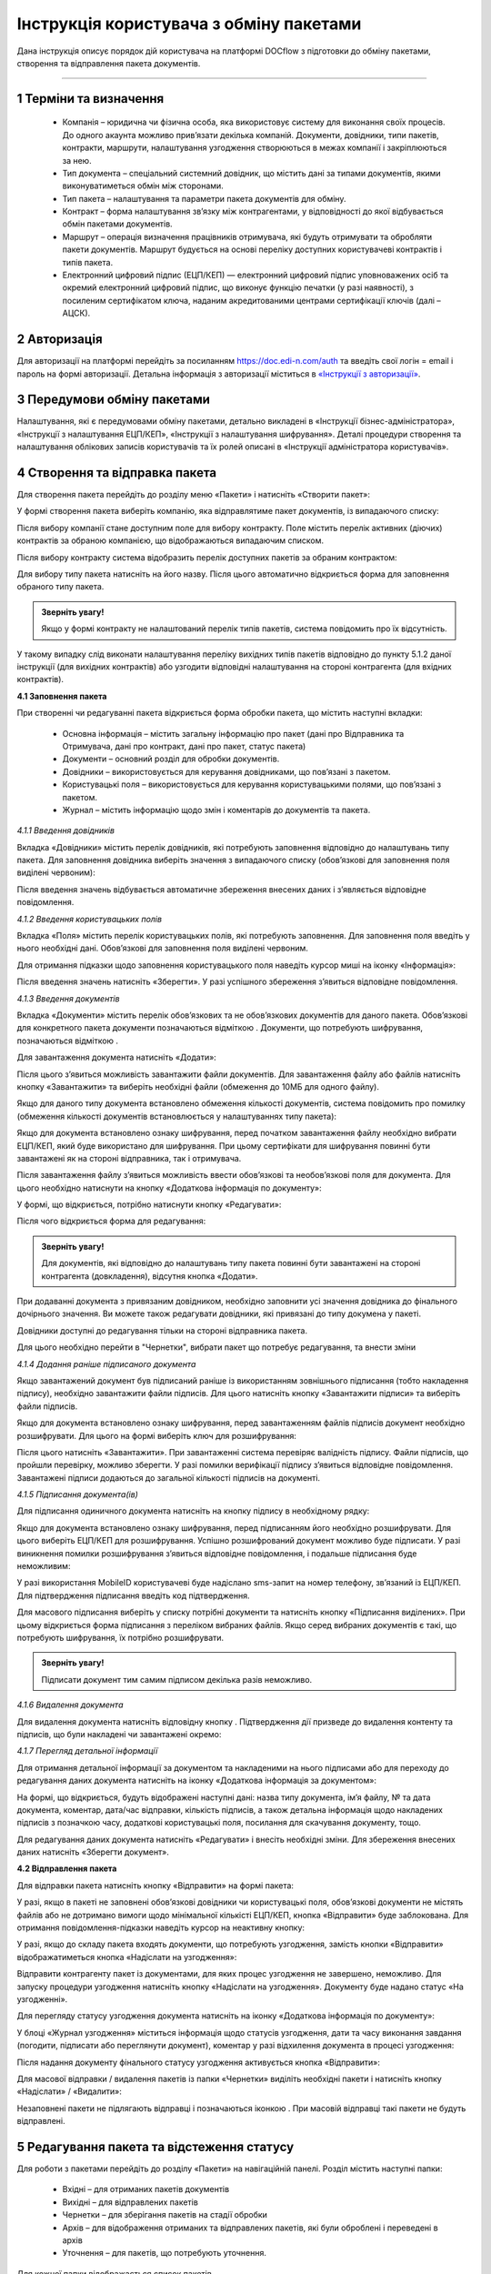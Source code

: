 #########################################
Інструкція користувача з обміну пакетами
#########################################

Дана інструкція описує порядок дій користувача на платформі DOCflow з підготовки до обміну пакетами, створення та відправлення пакета документів.

-------------------------

.. |иконка-звезда| image:: pics_instruktsia_korystuvacha_obminy_paketami/instruktsia_korystuvacha_obminy_paketami_1_star.png
.. |иконка-щит| image:: pics_instruktsia_korystuvacha_obminy_paketami/instruktsia_korystuvacha_obminy_paketami_2_shield.png
.. |иконка-ручка| image:: pics_instruktsia_korystuvacha_obminy_paketami/instruktsia_korystuvacha_obminy_paketami_3_pen.png
.. |иконка-ведерко| image:: pics_instruktsia_korystuvacha_obminy_paketami/instruktsia_korystuvacha_obminy_paketami_4_bin.png
.. |иконка-значок| image:: pics_instruktsia_korystuvacha_obminy_paketami/instruktsia_korystuvacha_obminy_paketami_5_znak.png
.. |иконка-получен| image:: pics_instruktsia_korystuvacha_obminy_paketami/instruktsia_korystuvacha_obminy_paketami_6_status_received.png
.. |иконка-отклонен| image:: pics_instruktsia_korystuvacha_obminy_paketami/instruktsia_korystuvacha_obminy_paketami_7_status_declined.png
.. |иконка-отказ| image:: pics_instruktsia_korystuvacha_obminy_paketami/instruktsia_korystuvacha_obminy_paketami_8_status_rejected.png
.. |иконка-отправлен| image:: pics_instruktsia_korystuvacha_obminy_paketami/instruktsia_korystuvacha_obminy_paketami_9_status_sent.png
.. |иконка-черновик| image:: pics_instruktsia_korystuvacha_obminy_paketami/instruktsia_korystuvacha_obminy_paketami_10_status_draft.png
.. |иконка-уточнение| image:: pics_instruktsia_korystuvacha_obminy_paketami/instruktsia_korystuvacha_obminy_paketami_11_status_details.png
.. |иконка-информация| image:: pics_instruktsia_korystuvacha_obminy_paketami/instruktsia_korystuvacha_obminy_paketami_12_info.png

1 Терміни та визначення
------------------------

 - Компанія – юридична чи фізична особа, яка використовує систему для виконання своїх процесів. До одного акаунта можливо прив’язати декілька компаній. Документи, довідники, типи пакетів, контракти, маршрути, налаштування узгодження створюються в межах компанії і закріплюються за нею.

 - Тип документа – спеціальний системний довідник, що містить дані за типами документів, якими виконуватиметься обмін між сторонами.

 - Тип пакета – налаштування та параметри пакета документів для обміну.

 - Контракт – форма налаштування зв’язку між контрагентами, у відповідності до якої відбувається обмін пакетами документів.

 - Маршрут – операція визначення працівників отримувача, які будуть отримувати та обробляти пакети документів. Маршрут будується на основі переліку доступних користувачеві контрактів і типів пакета.

 - Електронний цифровий підпис (ЕЦП/КЕП) — електронний цифровий підпис уповноважених осіб та окремий електронний цифровий підпис, що виконує функцію печатки (у разі наявності), з посиленим сертифікатом ключа, наданим акредитованими центрами сертифікації ключів (далі – АЦСК).

2 Авторизація
--------------
Для авторизації на платформі перейдіть за посиланням https://doc.edi-n.com/auth та введіть свої логін = email і пароль на формі авторизації. Детальна інформація з авторизації міститься в  `«Інструкції з авторизації»`_.

.. _«Інструкції з авторизації»: https://wiki.edi-n.com/ru/latest/services/EDIN_DOCflow/edin_docflow/instruktsia-avtorizatsia.html

3 Передумови обміну пакетами
-----------------------------
Налаштування, які є передумовами обміну пакетами, детально викладені в «Інструкції бізнес-адміністратора», «Інструкції з налаштування ЕЦП/КЕП», «Інструкції з налаштування шифрування». Деталі процедури створення та налаштування облікових записів користувачів та їх ролей описані в «Інструкції адміністратора користувачів».

4 Створення та відправка пакета
---------------------------------  
Для створення пакета перейдіть до розділу меню «Пакети» і натисніть «Створити пакет»:

.. image:: pics_instruktsia_korystuvacha_obminy_paketami/instruktsia_korystuvacha_obminy_paketami_1.png
   :align: center

У формі створення пакета виберіть компанію, яка відправлятиме пакет документів, із випадаючого списку: 

.. image:: pics_instruktsia_korystuvacha_obminy_paketami/instruktsia_korystuvacha_obminy_paketami_2.png
   :align: center
 
Після вибору компанії стане доступним поле для вибору контракту. Поле містить  перелік активних (діючих) контрактів за обраною компанією, що відображаються випадаючим списком.

Після вибору контракту система відобразить перелік доступних пакетів за обраним контрактом:

.. image:: pics_instruktsia_korystuvacha_obminy_paketami/instruktsia_korystuvacha_obminy_paketami_3.png
   :align: center

Для вибору типу пакета натисніть на його назву. Після цього автоматично відкриється форма для заповнення обраного типу пакета.

.. admonition:: Зверніть увагу! 

   Якщо у формі контракту не налаштований перелік типів пакетів, система повідомить про їх відсутність.

У такому випадку слід виконати налаштування переліку вихідних типів пакетів відповідно до пункту 5.1.2 даної інструкції (для вихідних контрактів) або узгодити відповідні налаштування на стороні контрагента (для вхідних контрактів).

**4.1 Заповнення пакета**

При створенні чи редагуванні пакета відкриється форма обробки пакета, що містить наступні вкладки:

 - Основна інформація – містить загальну інформацію про пакет (дані про Відправника та Отримувача, дані про контракт, дані про пакет, статус пакета)
 
 - Документи – основний розділ для обробки документів.

 - Довідники – використовується для керування довідниками, що пов’язані з пакетом.

 - Користувацькі поля – використовується для керування користувацькими полями, що пов’язані з пакетом.

 - Журнал – містить інформацію щодо змін і коментарів до документів та пакета.
 
 .. image:: pics_instruktsia_korystuvacha_obminy_paketami/instruktsia_korystuvacha_obminy_paketami_4.png
    :align: center

*4.1.1 Введення довідників*

Вкладка «Довідники» містить перелік довідників, які потребують заповнення  відповідно до налаштувань типу пакета. Для заповнення довідника виберіть значення з випадаючого списку (обов’язкові для заповнення поля виділені червоним):

.. image:: pics_instruktsia_korystuvacha_obminy_paketami/instruktsia_korystuvacha_obminy_paketami_5.png
   :align: center

Після введення значень відбувається автоматичне збереження внесених даних і з’являється відповідне повідомлення.

*4.1.2 Введення користувацьких полів*

Вкладка «Поля» містить перелік користувацьких полів, які потребують заповнення. Для заповнення поля введіть у нього необхідні дані. Обов’язкові для заповнення поля виділені червоним. 
 
Для отримання підказки щодо заповнення користувацького поля наведіть курсор миші на іконку «Інформація»:

.. image:: pics_instruktsia_korystuvacha_obminy_paketami/instruktsia_korystuvacha_obminy_paketami_6.png
   :align: center

Після введення значень натисніть «Зберегти». У разі успішного збереження з’явиться відповідне повідомлення.

*4.1.3 Введення документів*

Вкладка «Документи» містить перелік обов’язкових та не обов’язкових документів для даного пакета. Обов’язкові для конкретного пакета документи позначаються відміткою |иконка-звезда|. Документи, що потребують шифрування, позначаються відміткою |иконка-щит|.

Для завантаження документа натисніть «Додати»:

.. image:: pics_instruktsia_korystuvacha_obminy_paketami/instruktsia_korystuvacha_obminy_paketami_7.png
   :align: center

Після цього з’явиться можливість завантажити файли документів. Для завантаження файлу або файлів натисніть кнопку «Завантажити» та виберіть необхідні файли (обмеження до 10МБ для одного файлу).

.. image:: pics_instruktsia_korystuvacha_obminy_paketami/instruktsia_korystuvacha_obminy_paketami_8.png
   :align: center

Якщо для даного типу документа встановлено обмеження кількості документів, система повідомить про помилку (обмеження кількості документів встановлюється у налаштуваннях типу пакета): 

.. image:: pics_instruktsia_korystuvacha_obminy_paketami/instruktsia_korystuvacha_obminy_paketami_9.png
   :align: center

Якщо для документа встановлено ознаку шифрування, перед початком завантаження файлу необхідно вибрати ЕЦП/КЕП, який буде використано для шифрування. При цьому сертифікати для шифрування повинні бути завантажені як на стороні відправника, так і отримувача.

.. image:: pics_instruktsia_korystuvacha_obminy_paketami/instruktsia_korystuvacha_obminy_paketami_10.png
   :align: center

Після завантаження файлу з’явиться можливість ввести обов’язкові та необов’язкові поля для документа. Для цього необхідно натиснути на кнопку «Додаткова інформація по документу»: 

.. image:: pics_instruktsia_korystuvacha_obminy_paketami/instruktsia_korystuvacha_obminy_paketami_11.png
   :align: center

У формі, що відкриється, потрібно натиснути кнопку «Редагувати»: 

.. image:: pics_instruktsia_korystuvacha_obminy_paketami/instruktsia_korystuvacha_obminy_paketami_12.png
   :align: center

Після чого відкриється форма для редагування: 

.. image:: pics_instruktsia_korystuvacha_obminy_paketami/instruktsia_korystuvacha_obminy_paketami_13.png
   :align: center

.. admonition:: Зверніть увагу! 

   Для документів, які відповідно до налаштувань типу пакета повинні бути завантажені на стороні контрагента (довкладення), відсутня  кнопка «Додати». 
   
При додаванні документа з привязаним довідником, необхідно заповнити усі значення довідника до фінального дочірнього значення. Ви можете також редагувати довідники, які привязані до типу докумена у пакеті.

.. image:: pics_instruktsia_korystuvacha_obminy_paketami/foto99.png
   :align: center

Довідники доступні до редагування тільки на стороні відправника пакета.

Для цього необхідно перейти в "Чернетки", вибрати пакет що потребує редагування, та внести зміни

*4.1.4 Додання раніше підписаного документа*

Якщо завантажений документ був підписаний раніше із використанням зовнішнього підписання (тобто накладення підпису), необхідно завантажити файли підписів. Для цього натисніть кнопку «Завантажити підписи» та виберіть файли підписів.

.. image:: pics_instruktsia_korystuvacha_obminy_paketami/instruktsia_korystuvacha_obminy_paketami_14.png
   :align: center
   
Якщо для документа встановлено ознаку шифрування, перед завантаженням файлів підписів документ необхідно розшифрувати. Для цього на формі виберіть ключ для розшифрування:

.. image:: pics_instruktsia_korystuvacha_obminy_paketami/instruktsia_korystuvacha_obminy_paketami_15.png
   :align: center

Після цього натисніть «Завантажити». При завантаженні система перевіряє валідність підпису. Файли підписів, що пройшли перевірку, можливо зберегти. У разі помилки верифікації підпису з’явиться відповідне повідомлення. Завантажені підписи додаються до загальної кількості підписів на документі.

*4.1.5 Підписання документа(ів)*

Для підписання одиничного документа натисніть на кнопку підпису |иконка-ручка| в необхідному рядку:

.. image:: pics_instruktsia_korystuvacha_obminy_paketami/instruktsia_korystuvacha_obminy_paketami_16.png
   :align: center

Якщо для документа встановлено ознаку шифрування, перед підписанням його необхідно розшифрувати. Для цього виберіть ЕЦП/КЕП для розшифрування.  Успішно розшифрований документ можливо буде підписати. У разі виникнення помилки розшифрування з’явиться відповідне повідомлення, і подальше підписання буде неможливим:

.. image:: pics_instruktsia_korystuvacha_obminy_paketami/instruktsia_korystuvacha_obminy_paketami_17.png
   :align: center

.. image:: pics_instruktsia_korystuvacha_obminy_paketami/instruktsia_korystuvacha_obminy_paketami_18.png
   :align: center

У разі використання MobileID користувачеві буде надіслано sms-запит на номер телефону, зв’язаний із ЕЦП/КЕП. Для підтвердження підписання введіть код підтвердження.

Для масового підписання виберіть у списку потрібні документи та натисніть кнопку «Підписання виділених». При цьому відкриється форма підписання з переліком вибраних файлів. Якщо серед вибраних документів є такі, що потребують шифрування, їх потрібно розшифрувати.

.. admonition:: Зверніть увагу! 

   Підписати документ тим самим підписом декілька разів неможливо.

*4.1.6 Видалення документа*

Для видалення документа натисніть відповідну кнопку |иконка-ведерко|. Підтвердження дії призведе до видалення контенту та підписів, що були накладені чи завантажені окремо:

.. image:: pics_instruktsia_korystuvacha_obminy_paketami/instruktsia_korystuvacha_obminy_paketami_19.png
   :align: center

*4.1.7 Перегляд детальної інформації*

Для отримання детальної інформації  за документом та накладеними на нього підписами або для переходу до редагування даних документа натисніть на іконку |иконка-информация| «Додаткова інформація за документом»:

.. image:: pics_instruktsia_korystuvacha_obminy_paketami/instruktsia_korystuvacha_obminy_paketami_20.png
   :align: center

На формі, що відкриється, будуть відображені наступні дані: назва типу документа, ім’я файлу, № та дата документа, коментар, дата/час відправки, кількість підписів, а також детальна інформація щодо накладених підписів з позначкою часу, додаткові користувацькі поля, посилання для скачування документу, тощо.

.. image:: pics_instruktsia_korystuvacha_obminy_paketami/instruktsia_korystuvacha_obminy_paketami_21.png
   :align: center

Для редагування даних документа натисніть «Редагувати» і внесіть необхідні зміни. Для збереження внесених даних натисніть «Зберегти документ».

**4.2 Відправлення пакета**

Для відправки пакета натисніть кнопку «Відправити» на формі пакета:

.. image:: pics_instruktsia_korystuvacha_obminy_paketami/instruktsia_korystuvacha_obminy_paketami_22.png
   :align: center

У разі, якщо в пакеті не заповнені обов’язкові  довідники чи користувацькі поля, обов’язкові документи не містять файлів або не дотримано вимоги щодо мінімальної кількісті ЕЦП/КЕП, кнопка «Відправити» буде заблокована. Для отримання повідомлення-підказки наведіть курсор на неактивну кнопку:

.. image:: pics_instruktsia_korystuvacha_obminy_paketami/instruktsia_korystuvacha_obminy_paketami_23.png
   :align: center

У разі, якщо до складу пакета входять документи, що потребують узгодження, замість кнопки «Відправити» відображатиметься кнопка «Надіслати на узгодження»:

.. image:: pics_instruktsia_korystuvacha_obminy_paketami/instruktsia_korystuvacha_obminy_paketami_24.png
   :align: center

Відправити контрагенту пакет із документами, для яких процес узгодження не завершено, неможливо. Для запуску процедури узгодження натисніть кнопку «Надіслати на узгодження». Документу буде надано статус «На узгодженні».

Для перегляду статусу узгодження документа натисніть на іконку |иконка-информация| «Додаткова інформація по документу»: 

.. image:: pics_instruktsia_korystuvacha_obminy_paketami/instruktsia_korystuvacha_obminy_paketami_25.png
   :align: center

У блоці «Журнал узгодження» міститься інформація щодо статусів узгодження, дати та часу виконання завдання (погодити, підписати або переглянути документ), коментар у разі відхилення документа в процесі узгодження: 

.. image:: pics_instruktsia_korystuvacha_obminy_paketami/instruktsia_korystuvacha_obminy_paketami_26.png
   :align: center

Після надання документу фінального статусу узгодження активується кнопка «Відправити»: 

.. image:: pics_instruktsia_korystuvacha_obminy_paketami/instruktsia_korystuvacha_obminy_paketami_27.png
   :align: center

Для масової відправки / видалення пакетів із папки «Чернетки» виділіть необхідні пакети і натисніть кнопку «Надіслати» / «Видалити»:

.. image:: pics_instruktsia_korystuvacha_obminy_paketami/instruktsia_korystuvacha_obminy_paketami_28.png
   :align: center

Незаповнені пакети не підлягають відправці і позначаються іконкою |иконка-значок|. При масовій відправці такі пакети не будуть відправлені.

5 Редагування пакета та відстеження статусу
---------------------------------------------
Для роботи з пакетами перейдіть до розділу «Пакети» на навігаційній панелі. Розділ містить наступні папки:

 - Вхідні – для отриманих пакетів документів

 - Вихідні – для відправлених пакетів

 - Чернетки – для зберігання пакетів на стадії обробки

 - Архів – для відображення отриманих та відправлених пакетів, які були оброблені і переведені в архів

 - Уточнення – для пакетів, що потребують уточнення.

Для кожної папки відображається список пакетів.

.. image:: pics_instruktsia_korystuvacha_obminy_paketami/instruktsia_korystuvacha_obminy_paketami_29.png
   :align: center

Необроблені та нерозглянуті на стороні контрагента пакети відображаються зі статусом «Прийнятий» («Надісланий») та виділяються жирним шрифтом. Пакети відображаються за датою / часом зміни у порядку зменшення.

Для редагування пакета натисніть на рядок із потрібним пакетом, після чого  відкриється форма редагування.

**5.1 Контроль статусу пакета**

Статус пакета відображається у списку пакетів у вигляді відповідної іконки, а також на формі редагування пакета у вкладці «Загальна інформація»:

.. image:: pics_instruktsia_korystuvacha_obminy_paketami/instruktsia_korystuvacha_obminy_paketami_30.png
   :align: center

Статуси пакета: |иконка-получен| Отриманий;	|иконка-отправлен| Надісланий; |иконка-отказ| Відмова; |иконка-отклонен| Відхилений; |иконка-черновик| Оброблений / Чернетка; |иконка-уточнение| Запит на уточнення						         	 						          						                                         
Для перегляду інформації щодо зміни статусів документів,  пакетів та коментарів за  даними змінами (причини відхилення документа / пакета, коментар до уточнення) перейдіть до розділу «Журнал» форми обробки пакета. 

Статуси документів відображаються напроти кожного конкретного документа безпосередньо у формі обробки пакета:

.. image:: pics_instruktsia_korystuvacha_obminy_paketami/instruktsia_korystuvacha_obminy_paketami_31.png
   :align: center

Історія зміни статусів зберігається у розділі «Журнал» форми обробки:  

.. image:: pics_instruktsia_korystuvacha_obminy_paketami/instruktsia_korystuvacha_obminy_paketami_32.png
   :align: center

**5.2 Фільтр (пошук пакета)**

Для пошуку потрібного пакета натисніть «Фільтр»:

.. image:: pics_instruktsia_korystuvacha_obminy_paketami/instruktsia_korystuvacha_obminy_paketami_33.png
   :align: center 

Пошук виконується за наступними атрибутами:

 - Номер (для пошуку вкажіть три або більше символів номера пакета)

 - Статус (поле містить системний перелік статусів у відповідності до обраного розділу)

 - Відправник (ЄДРПОУ, назва)

 - Отримувач (ЄДРПОУ, назва)

 - Тип пакета (для фільтрування за типом пакета необхідно обрати отримувача у відповідному полі фільтра)

 - Дата (вказується в діапазоні від _  до)

.. image:: pics_instruktsia_korystuvacha_obminy_paketami/instruktsia_korystuvacha_obminy_paketami_34.png
   :align: center

Для одночасного видалення внесених у налаштування фільтра значень натисніть «Скинути».

**5.3 Шаблони фільтрів**

Для спрощення фільтрації пакетів реалізована можливість зберегти потрібні параметри фільтра. Для цього у формі налаштувань заповніть необхідні атрибути і натисніть кнопку «Зберегти»:

.. image:: pics_instruktsia_korystuvacha_obminy_paketami/instruktsia_korystuvacha_obminy_paketami_35.png
   :align: center

Задані фільтри будуть збережені у папці «Шаблони фільтрів»:

.. image:: pics_instruktsia_korystuvacha_obminy_paketami/instruktsia_korystuvacha_obminy_paketami_36.png
   :align: center

У переліку збережених фільтрів є можливість переглянути та видалити значення фільтрів за допомогою відповідних кнопок:

.. image:: pics_instruktsia_korystuvacha_obminy_paketami/instruktsia_korystuvacha_obminy_paketami_37.png
   :align: center

**5.4 Уточнення до пакета з боку відправника**

До пакета в статусі «Відправлено» чи «Уточнення» можливо довкласти (додати, завантажити) файли на стороні відправника.

Пакети в статусі «Уточнення» відображаються в папці «Уточнення». Також для таких пакетів у журналі відображені коментарі, зроблені власником контракту (отримувачем).

Для додання файлу зайдіть в пакет, натисніть кнопку «Редагувати» та додайте файл. Підпишіть додані файли (якщо вони потребують підпису) та відправте пакет з новими файлами.

6 Обробка вхідних пакетів документів
-------------------------------------
Для обробки пакетів,  що надійшли від контрагентів, перейдіть до розділу «Пакети» на навігаційній панелі меню, папка «Вхідні», та натисніть на рядок із потрібним пакетом.

**6.1 Керування довідниками**

Для перегляду чи редагування довідника, прикріпленого до пакета, перейдіть на вкладку «Довідники». На вкладці відображені довідники пакета з заповненими значеннями, що вказав відправник при формуванні пакета:

.. image:: pics_instruktsia_korystuvacha_obminy_paketami/instruktsia_korystuvacha_obminy_paketami_38.png
   :align: center

Для редагування довідника на стороні отримувача натисніть «Редагувати». При цьому будуть відображені лише ті довідники, які дозволено редагувати користувачеві. Після введення значень виконується їх автоматичне збереження.

**6.2 Фільтр та пошук документа у пакеті**

Для пошуку документа за назвою у формі обробки введіть три або більше символів у відповідне поле на  панелі пошуку:

.. image:: pics_instruktsia_korystuvacha_obminy_paketami/instruktsia_korystuvacha_obminy_paketami_39.png
   :align: center

Для фільтрування документів за ознаками «обов’язковий» / «необов’язковий» виберіть відповідне значення на панелі пошуку:

.. image:: pics_instruktsia_korystuvacha_obminy_paketami/instruktsia_korystuvacha_obminy_paketami_40.png
   :align: center

Для фільтрування типів документів за ознаками «з документами» / «без документів» виберіть відповідне значення на панелі пошуку:

.. image:: pics_instruktsia_korystuvacha_obminy_paketami/instruktsia_korystuvacha_obminy_paketami_41.png
   :align: center

**6.3 Обробка документа**

Для обробки надісланих контрагентами документів перейдіть до вкладки «Документи» у формі обробки пакета. На вкладці буде відображений список типів документів з завантаженими файлами, панель для пошуку та фільтрації списку, інформація щодо кількості вкладених файлів.

Обов’язкові для конкретного пакета документи позначаються відміткою |иконка-звезда|. Зашифровані документи позначаються відміткою |иконка-щит|. У списку документів відображається назва файлу та кількість накладених підписів.

Для отримання детальної  інформації за документом та накладеними на нього підписами натисніть на іконку |иконка-информация| «Додаткова інформація про документ»:

.. image:: pics_instruktsia_korystuvacha_obminy_paketami/instruktsia_korystuvacha_obminy_paketami_42.png
   :align: center

Форма детальної інформації містить наступні дані: назва типу документа, ім’я файлу, посилання для скачування документа, № та дата документа, коментар, дата/час відправки, кількість підписів та інформація про них із позначкою часу,  тощо.

Під обробкою документа слід розуміти надання статусу «Прийнято» чи «Відхилено». Для цього натисніть на відповідну кнопку:

.. image:: pics_instruktsia_korystuvacha_obminy_paketami/instruktsia_korystuvacha_obminy_paketami_43.png
   :align: center

При відхиленні документа необхідно вказати причину відхилення у відповідному вікні:

.. image:: pics_instruktsia_korystuvacha_obminy_paketami/instruktsia_korystuvacha_obminy_paketami_44.png
   :align: center

Встановлення статусу записується в журнал дії за пакетом.

**6.4 Підписання документа отримувачем**

Для підписання документа натисніть на іконку підпису |иконка-ручка|:

.. image:: pics_instruktsia_korystuvacha_obminy_paketami/instruktsia_korystuvacha_obminy_paketami_45.png
   :align: center

Якщо для документа встановлено ознаку шифрування, перед підписанням його необхідно розшифрувати. Для цього виберіть ЕЦП/КЕП для розшифрування. Успішно розшифрований документ можливо буде підписати. У разі виникнення помилки розшифрування з’явиться відповідне повідомлення, і подальше підписання буде неможливим.

.. image:: pics_instruktsia_korystuvacha_obminy_paketami/instruktsia_korystuvacha_obminy_paketami_46.png
   :align: center

Після розшифрування виберіть потрібні ЕЦП/КЕП з переліку зчитаних, якими буде виконане підписання документа, і натисніть «Підписати». Кількість накладених ЕЦП/КЕП буде відображена в списку документів:

.. image:: pics_instruktsia_korystuvacha_obminy_paketami/instruktsia_korystuvacha_obminy_paketami_47.png
   :align: center

Для масового підписання виберіть у списку потрібні документи та натисніть кнопку «Підписати виділені». При цьому відкриється форма підписання з переліком вибраних файлів. Якщо серед вибраних документів є такі, що потребують шифрування, їх потрібно розшифрувати. Слід мати на увазі, що підписати документ тим самим підписом декілька разів неможливо.

.. admonition:: Зверніть увагу! 

   Підписаний отримувачем документ автоматично набуває статусу «Прийнятий».

**6.5 Скачування документа та архіву**

Для перегляду (ознайомлення) з документом натисніть на його назву або на кнопку «Скачати архів»:

.. image:: pics_instruktsia_korystuvacha_obminy_paketami/instruktsia_korystuvacha_obminy_paketami_48.png
   :align: center

В залежності від налаштувань методу розшифрування будуть завантажені відповідні дані.

.. admonition:: Зверніть увагу! 

   Параметри скачування (каталог для зберігання, відображення після скачування тощо) залежать від налаштувань браузера.

.. image:: pics_instruktsia_korystuvacha_obminy_paketami/instruktsia_korystuvacha_obminy_paketami_49.png
   :align: center

*6.5.1 Незашифрований документ або розшифрування на WEB*

Якщо для типу документа, який скачується, вказано «Нешифрований», або в налаштуваннях шифрування для користувача, який скачує, вказано «Розшифрування на WEB», то при натисканні на ім’я файлу буде скачаний оригінальний файл, а при натисканні на кнопку «Скачати архів» — оригінальний файл та архів підписів. В архіві підписів містяться файли ЕЦП/КЕП, що були накладені, та файл із візуалізацією ЕЦП/КЕП у форматі PDF.

Якщо для типу документа встановлено ознаку шифрування, перед скачуванням файлу необхідно вибрати ЕЦП/КЕП з переліку зчитаних, за допомогою якого буде виконуватись розшифрування контенту.

У разі помилки розшифрування з’явиться відповідне повідомлення і скачування файлу не відбудеться.

*6.5.2 Cryptex*

Якщо в налаштуваннях розшифрування користувача вказано «Розшифрування Cryptex», то при натисканні на назву файлу чи на кнопку «Скачати архів» буде скачаний архів документів, який містить оригінальний файл, файли підписів, якими підписано документ, файл з візуалізацією ЕЦП/КЕП та друкований макет з «водяними знаками» (тільки якщо оригінальний файл у форматі PDF).

**6.6 Довкладення документа в пакет**

Під довкладенням  мається на увазі можливість додати (завантажити) документ на стороні отримувача пакета.  Довкладення можливе лише для документа з ознакою «Довкладення отримувача» (встановлюється в налаштуваннях типу пакета, детальніше про порядок налаштування в «Інструкції бізнес-адміністратора»).

Для завантаження документа перейдіть у форму обробки пакета, вкладка «Документи», і натисніть «Додати»:

.. image:: pics_instruktsia_korystuvacha_obminy_paketami/instruktsia_korystuvacha_obminy_paketami_50.png
   :align: center

Після цього з’явиться можливість завантажити файли документів. Для завантаження файлу натисніть на кнопку «Завантажити»:

.. image:: pics_instruktsia_korystuvacha_obminy_paketami/instruktsia_korystuvacha_obminy_paketami_51.png
   :align: center

Якщо для документа встановлено ознаку шифрування, перед початком завантаження файлу необхідно вибрати ЕЦП/КЕП, який буде використано для шифрування. При цьому сертифікати для шифрування повинні бути завантажені як на стороні відправника, так і на стороні отримувача:

.. image:: pics_instruktsia_korystuvacha_obminy_paketami/instruktsia_korystuvacha_obminy_paketami_52.png
   :align: center

Завантажені файли будуть відображені у списку зі статусом «Новий»:

.. image:: pics_instruktsia_korystuvacha_obminy_paketami/instruktsia_korystuvacha_obminy_paketami_53.png
   :align: center

Для передачі довкладення на розгляд відправникові пакета натисніть кнопку «Уточнення». У вікні, що відкриється, зазначте причину відхилення (коментар щодо довкладення). Поле є обов’язковим для заповнення:

.. image:: pics_instruktsia_korystuvacha_obminy_paketami/instruktsia_korystuvacha_obminy_paketami_54.png
   :align: center

Після внесення коментаря, для передачі даних відправникові пакета натисніть «Так». Довкладенню буде наданий статус «Надісланий», пакет набуде статусу «Запит на уточнення», і відповідно буде перенесений до папки «Уточнення», підпапка «Вхідні». У свою чергу, відправник пакета отримає можливість перегляду та обробки довкладення у папці «Уточнення»,  підпапка «Вихідні». 

**6.7 Обробка пакета**

Під обробкою слід розуміти надання пакету відповідного статусу. Статус можливо встановити лише за умови, що всі документи в пакеті оброблені. Для встановлення потрібного статусу натисніть відповідну кнопку: «Прийняти», «Відхилити», «Уточнення»:

.. image:: pics_instruktsia_korystuvacha_obminy_paketami/instruktsia_korystuvacha_obminy_paketami_55.png
   :align: center

При встановленні статусу «Відмова», «Відхилено» або «Уточнення» необхідно вказати причину відхилення / уточнення у відповідному вікні. 

Пакети у статусі «Оброблено», «Відмова», «Відхилено» відображатимуться в папці «Архів». Пакети в статусі «Уточнення» відображатимуться в папці «Уточнення».

*6.7.1 Керування користувацькими полями*

Для перегляду чи редагування користувацького поля перейдіть до вкладки «Поля». В розділі відображаються користувацькі поля з заповненими значеннями, що вказав відправник при формуванні пакета.

Для редагування поля на стороні обробника (отримувача) натисніть «Редагувати». При цьому будуть відображені лише ті поля, які може редагувати користувач:

.. image:: pics_instruktsia_korystuvacha_obminy_paketami/instruktsia_korystuvacha_obminy_paketami_56.png
   :align: center

Після внесення змін натисніть «Зберегти».

.. image:: pics_instruktsia_korystuvacha_obminy_paketami/instruktsia_korystuvacha_obminy_paketami_57.png
   :align: center

**6.8 Журнал**

Для перегляду інформації про зміну статусів документів чи пакета та коментарів по даних змінах (причини відхилення документа / пакета, коментар до уточнення) перейдіть до розділу «Журнал»:

.. image:: pics_instruktsia_korystuvacha_obminy_paketami/instruktsia_korystuvacha_obminy_paketami_58.png
   :align: center

Записи в журналі відображаються в зворотному хронологічному порядку.

7 Мої завдання
----------------
Для документів, що входять у пакет, може бути налаштований процес узгодження (детальніше в «Інструкції  бізнес-адміністратора», п. 13). У такому випадку користувачеві, який входить до групи виконавців, необхідно виконати потрібну дію за документом.

Для перегляду завдань для виконання перейдіть до розділу «Мої завдання» навігаційної панелі сервісу, де у вигляді таблиці будуть відображені всі завдання користувача:

.. image:: pics_instruktsia_korystuvacha_obminy_paketami/instruktsia_korystuvacha_obminy_paketami_59.png
   :align: center

Таблиця складається з наступних колонок: 
 
 - Компанія – назва та код ЄДРПОУ компанії, у межах якої виконується узгодження

 - Тип завдання - узгодження, підписання, повідомлення

 - Дата створення завдання – дата і час створення завдання

 - Термін виконання – кінцева дата і час виконання

 - Тип документа – тип документа, що підлягає узгодженню

 - Назва файлу документа – містить посилання на документ, що підлягає узгодженню

 - Напрямок – напрямок руху документа, вхідний чи вихідний

 - Статус завдання – містить наступні значення: «до виконання» - надається новому завданню; «виконано» - надається завданню, за яким виконана потрібна дія; «відхилено» - фінальний статус, при наданні якого документ вибуває з процесу узгодження, а завдання автоматично анулюється; статуси відображаються за допомогою іконок, при наведенні курсору на які спливає підказка.

Під виконанням завдання мається на увазі надання документу відповідного статусу за допомогою кнопок:  узгодження - «Погодити» або «Відхилити», підписання - «Підписати» та «Завантажити підпис», повідомлення -  «Переглянути». Кнопки відображаються в залежності від типу завдання, зазначеного в налаштуваннях. Для типу завдання підписання необхідно підписати документ, вибравши з переліку зчитаних потрібний ЕЦП/КЕП.

Для перегляду форми задачі натисніть на назву компанії (перша колонка в таблиці):

.. image:: pics_instruktsia_korystuvacha_obminy_paketami/instruktsia_korystuvacha_obminy_paketami_60.png
   :align: center

Форма містить загальні дані щодо завдання, а також інформацію по документу із можливістю виконати потрібну дію або перейти в пакет (у вигляді посилання):

.. image:: pics_instruktsia_korystuvacha_obminy_paketami/instruktsia_korystuvacha_obminy_paketami_61.png
   :align: center

При переході за посиланням відкривається форма перегляду пакета, що містить документ:

.. image:: pics_instruktsia_korystuvacha_obminy_paketami/instruktsia_korystuvacha_obminy_paketami_62.png
   :align: center

Дії узгодження за документом відображаються у «Журналі узгодження» на формі перегляду додаткової інформації про документ (розділ «Пакети», форма редагування, вкладка «Документи»):

.. image:: pics_instruktsia_korystuvacha_obminy_paketami/instruktsia_korystuvacha_obminy_paketami_63.png
   :align: center
